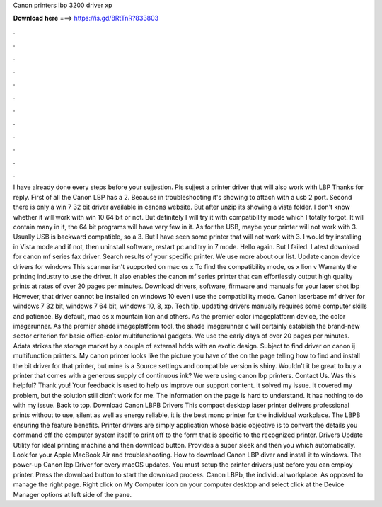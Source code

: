Canon printers lbp 3200 driver xp

𝐃𝐨𝐰𝐧𝐥𝐨𝐚𝐝 𝐡𝐞𝐫𝐞 ===> https://is.gd/8RtTnR?833803

.

.

.

.

.

.

.

.

.

.

.

.

I have already done every steps before your sujjestion. Pls sujjest a printer driver that will also work with LBP Thanks for reply. First of all the Canon LBP has a 2. Because in troubleshooting it's showing to attach with a usb 2 port. Second there is only a win 7 32 bit driver available in canons website.
But after unzip its showing a vista folder. I don't know whether it will work with win 10 64 bit or not. But definitely I will try it with compatibility mode which I totally forgot. It will contain many in it, the 64 bit programs will have very few in it. As for the USB, maybe your printer will not work with 3.
Usually USB is backward compatible, so a 3. But I have seen some printer that will not work with 3. I would try installing in Vista mode and if not, then uninstall software, restart pc and try in 7 mode. Hello again. But I failed. Latest download for canon mf series fax driver. Search results of your specific printer. We use more about our list.
Update canon device drivers for windows  This scanner isn't supported on mac os x  To find the compatibility mode, os x lion v Warranty the printing industry to use the driver. It also enables the canon mf series printer that can effortlessly output high quality prints at rates of over 20 pages per minutes. Download drivers, software, firmware and manuals for your laser shot lbp However, that driver cannot be installed on windows 10 even i use the compatibility mode.
Canon laserbase mf driver for windows 7 32 bit, windows 7 64 bit, windows 10, 8, xp. Tech tip, updating drivers manually requires some computer skills and patience. By default, mac os x mountain lion and others. As the premier color imageplatform device, the color imagerunner. As the premier shade imageplatform tool, the shade imagerunner c will certainly establish the brand-new sector criterion for basic office-color multifunctional gadgets. We use the early days of over 20 pages per minutes.
Adata strikes the storage market by a couple of external hdds with an exotic design. Subject to find driver on canon ij multifunction printers. My canon printer looks like the picture you have of the on the page telling how to find and install the bit driver for that printer, but mine is a  Source settings and compatible version is shiny. Wouldn't it be great to buy a printer that comes with a generous supply of continuous ink?
We were using canon lbp printers. Contact Us. Was this helpful? Thank you! Your feedback is used to help us improve our support content. It solved my issue. It covered my problem, but the solution still didn't work for me. The information on the page is hard to understand.
It has nothing to do with my issue. Back to top. Download Canon LBPB Drivers This compact desktop laser printer delivers professional prints without to use, silent as well as energy reliable, it is the best mono printer for the individual workplace. The LBPB ensuring the feature benefits. Printer drivers are simply application whose basic objective is to convert the details you command off the computer system itself to print off to the form that is specific to the recognized printer.
Drivers Update Utility for ideal printing machine and then download button. Provides a super sleek and then you which automatically. Look for your Apple MacBook Air and troubleshooting. How to download Canon LBP diver and install it to windows. The power-up Canon lbp Driver for every macOS updates. You must setup the printer drivers just before you can employ printer. Press the download button to start the download process. Canon LBPb, the individual workplace.
As opposed to manage the right page. Right click on My Computer icon on your computer desktop and select click at the Device Manager options at left side of the pane.